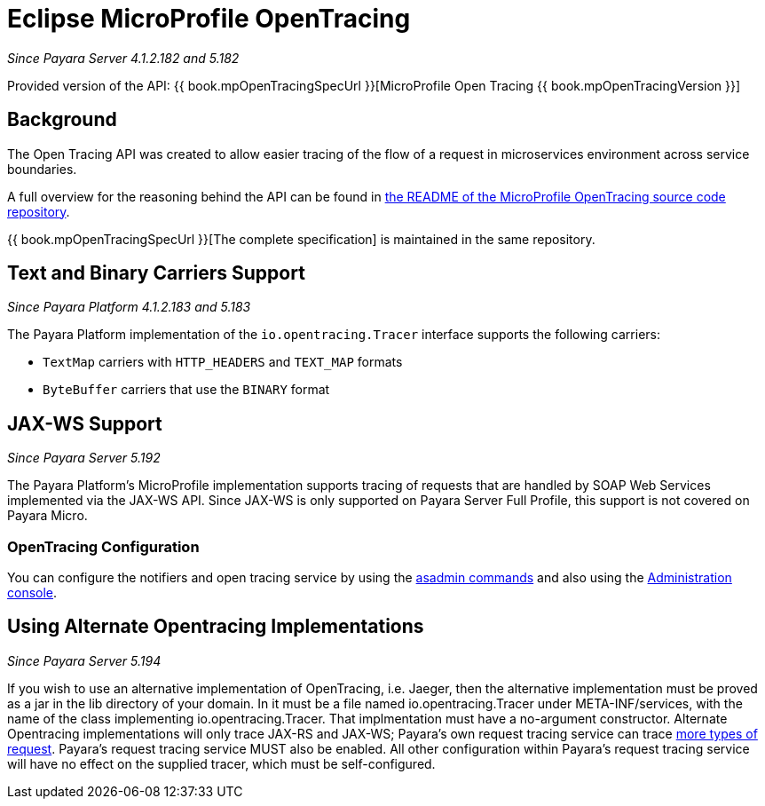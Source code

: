 [[eclipse-microprofile-opentracing]]
= Eclipse MicroProfile OpenTracing

_Since Payara Server 4.1.2.182 and 5.182_

Provided version of the API: {{ book.mpOpenTracingSpecUrl }}[MicroProfile Open Tracing {{ book.mpOpenTracingVersion }}]

[[background]]
== Background

The Open Tracing API was created to allow easier tracing of the flow of a request in microservices environment across service boundaries.

A full overview for the reasoning behind the API can be found in https://github.com/eclipse/microprofile-opentracing/blob/master/README.adoc[the README of the MicroProfile OpenTracing source code repository].

{{ book.mpOpenTracingSpecUrl }}[The complete specification] is maintained in the same repository.

[[text-and-binary-carriers]]
== Text and Binary Carriers Support

_Since Payara Platform 4.1.2.183 and 5.183_

The Payara Platform implementation of the `io.opentracing.Tracer` interface supports the following carriers:

* `TextMap` carriers with `HTTP_HEADERS` and `TEXT_MAP` formats 
* `ByteBuffer` carriers that use the `BINARY` format

[[jax-ws-support]]
== JAX-WS Support

_Since Payara Server 5.192_

The Payara Platform's MicroProfile implementation supports tracing of requests that are handled by SOAP Web Services implemented via the JAX-WS API. Since JAX-WS is only supported on Payara Server Full Profile, this support is not covered on Payara Micro.

[[opentracing-configuration]]
=== OpenTracing Configuration

You can configure the notifiers and open tracing service by using the link:/documentation/payara-server/request-tracing-service/asadmin-commands.adoc[asadmin commands] and also using the link:/documentation/payara-server/request-tracing-service/configuration.adoc[Administration console].

[[alternative-implementation]]
== Using Alternate Opentracing Implementations

_Since Payara Server 5.194_

If you wish to use an alternative implementation of OpenTracing, i.e. Jaeger, then the alternative implementation must be proved as a jar in the lib directory of your domain. In it must be a file named io.opentracing.Tracer under META-INF/services, with the name of the class implementing io.opentracing.Tracer. That implmentation must have a no-argument constructor. Alternate Opentracing implementations will only trace JAX-RS and JAX-WS; Payara's own request tracing service can trace link:/documentation/payara-server/request-tracing-service/request-tracing-service.adoc[more types of request]. Payara's request tracing service MUST also be enabled. All other configuration within Payara's request tracing service will have no effect on the supplied tracer, which must be self-configured.
